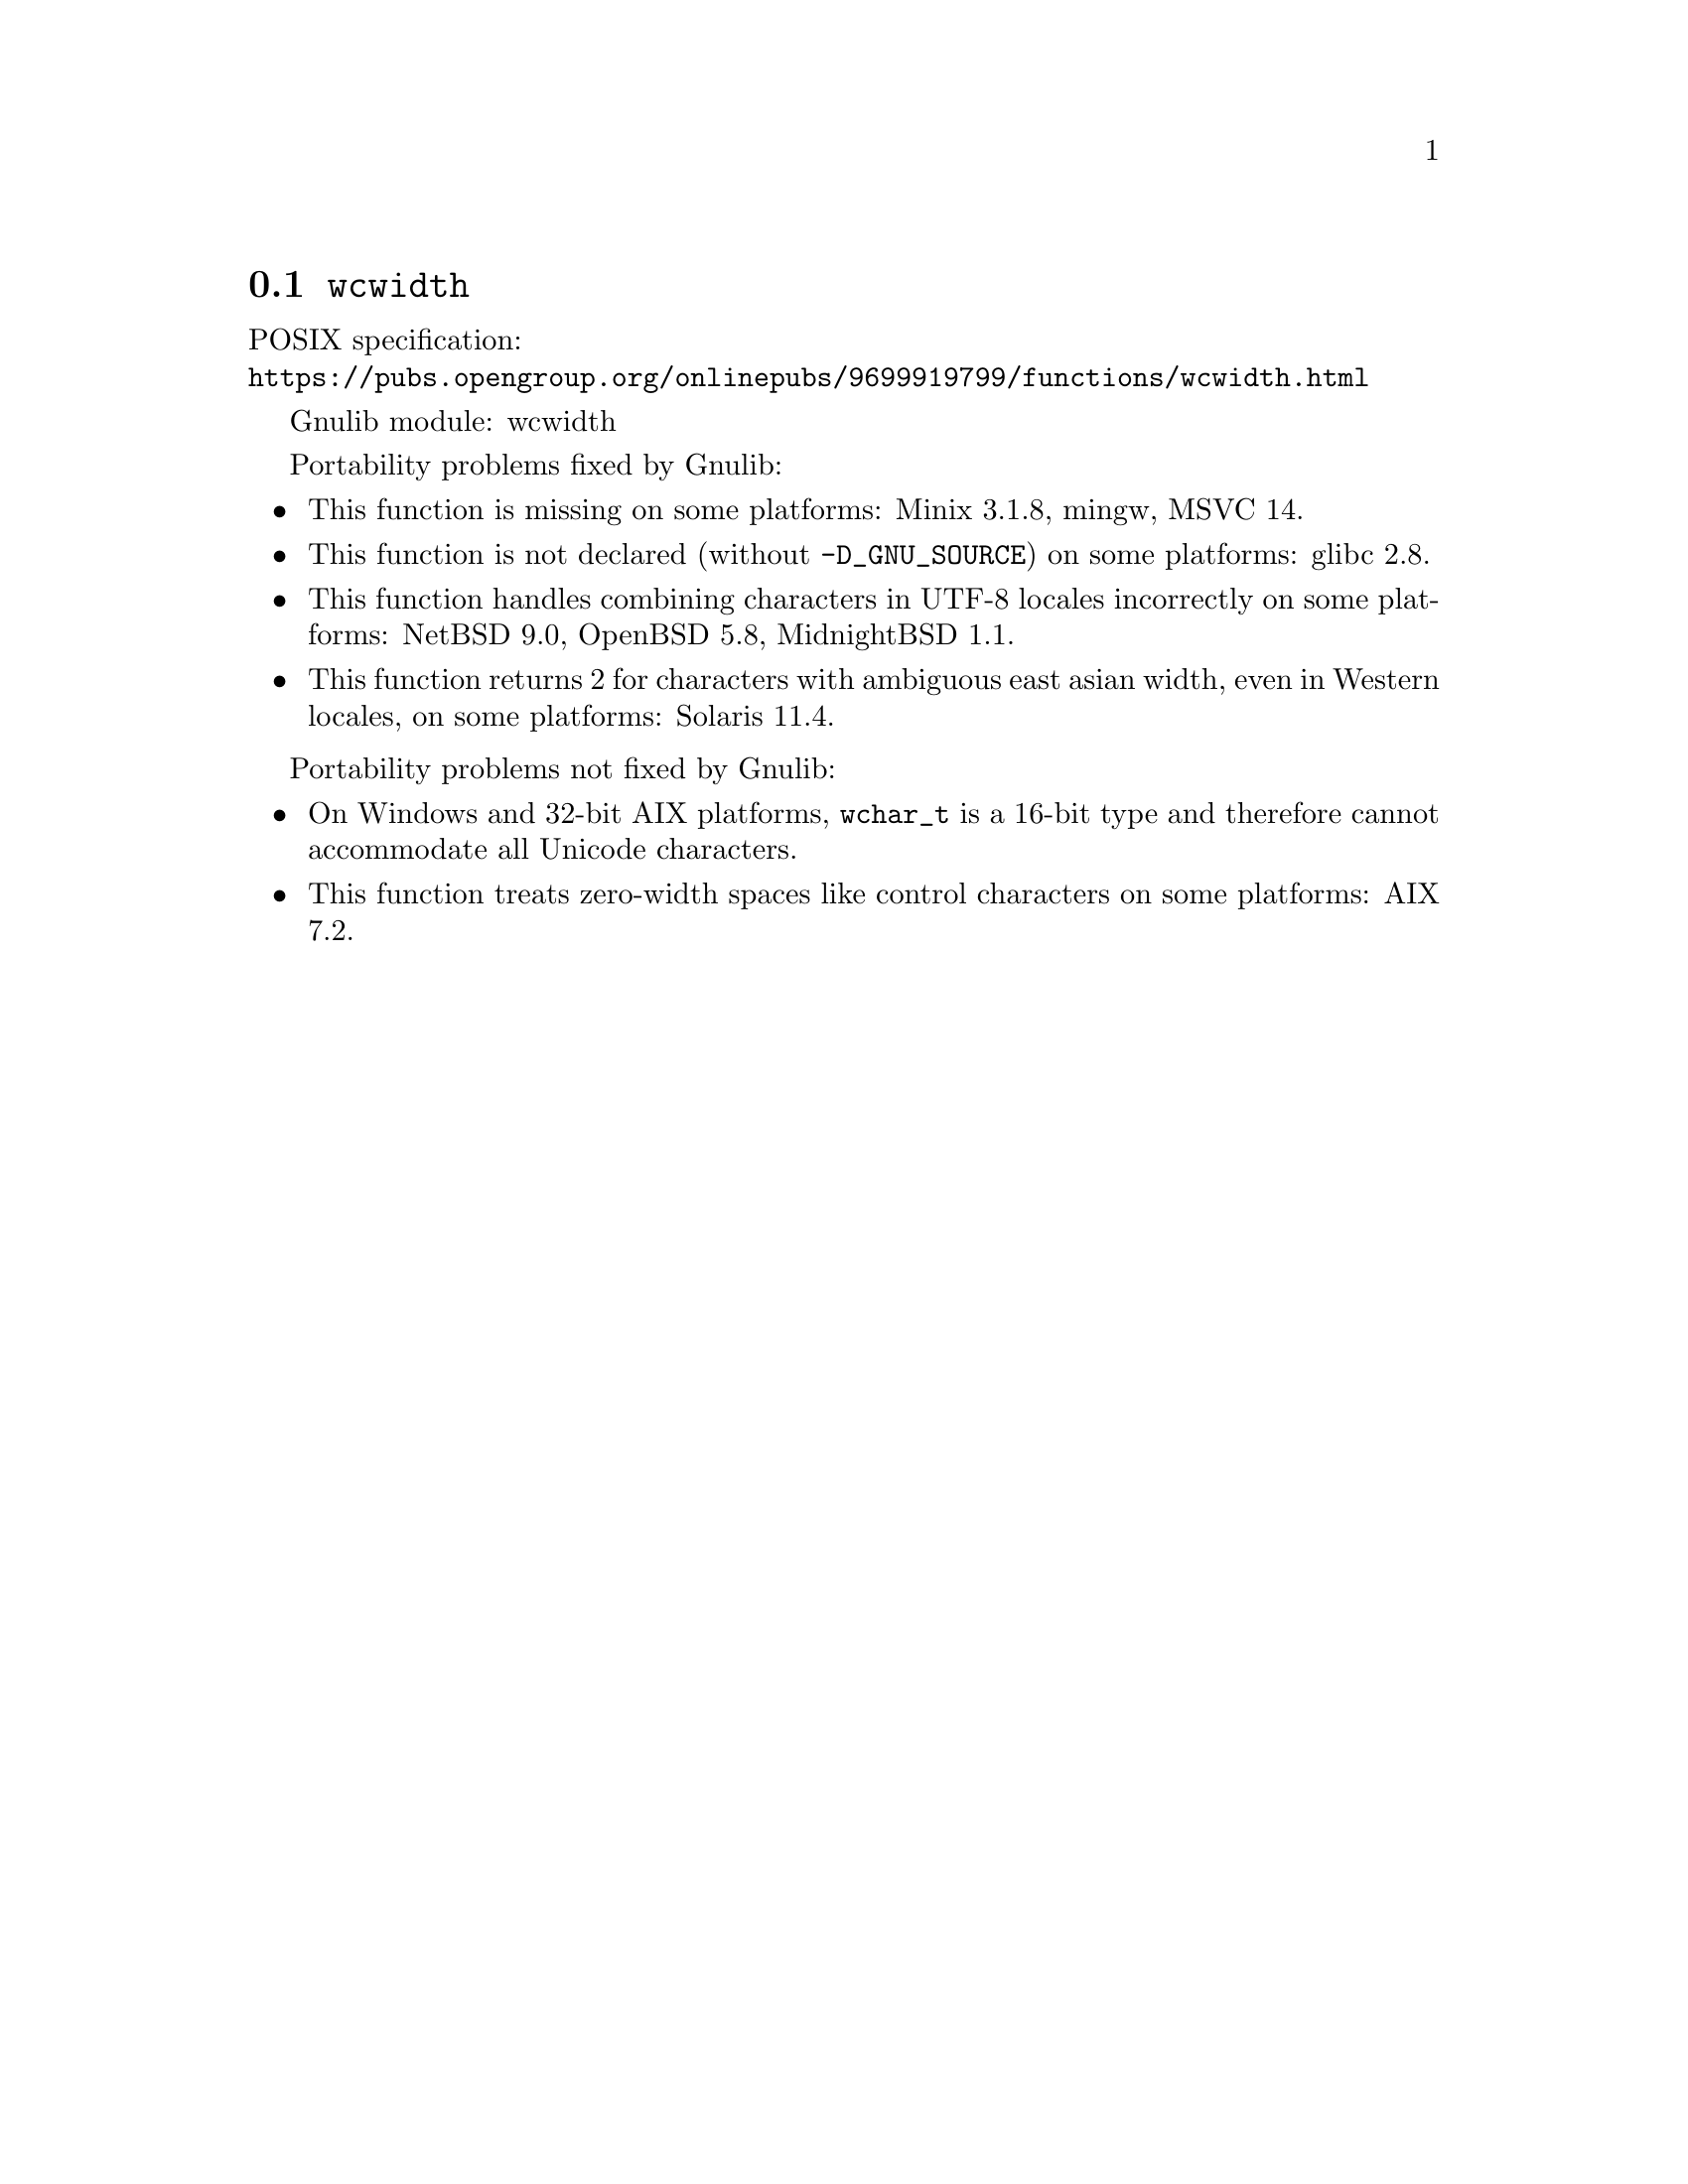 @node wcwidth
@section @code{wcwidth}
@findex wcwidth

POSIX specification:@* @url{https://pubs.opengroup.org/onlinepubs/9699919799/functions/wcwidth.html}

Gnulib module: wcwidth

Portability problems fixed by Gnulib:
@itemize
@item
This function is missing on some platforms:
Minix 3.1.8, mingw, MSVC 14.
@item
This function is not declared (without @code{-D_GNU_SOURCE}) on some platforms:
glibc 2.8.
@item
This function handles combining characters in UTF-8 locales incorrectly on some
platforms:
NetBSD 9.0, OpenBSD 5.8, MidnightBSD 1.1.
@item
This function returns 2 for characters with ambiguous east asian width, even in
Western locales, on some platforms:
Solaris 11.4.
@end itemize

Portability problems not fixed by Gnulib:
@itemize
@item
On Windows and 32-bit AIX platforms, @code{wchar_t} is a 16-bit type and therefore cannot
accommodate all Unicode characters.
@item
This function treats zero-width spaces like control characters on some
platforms:
AIX 7.2.
@end itemize
